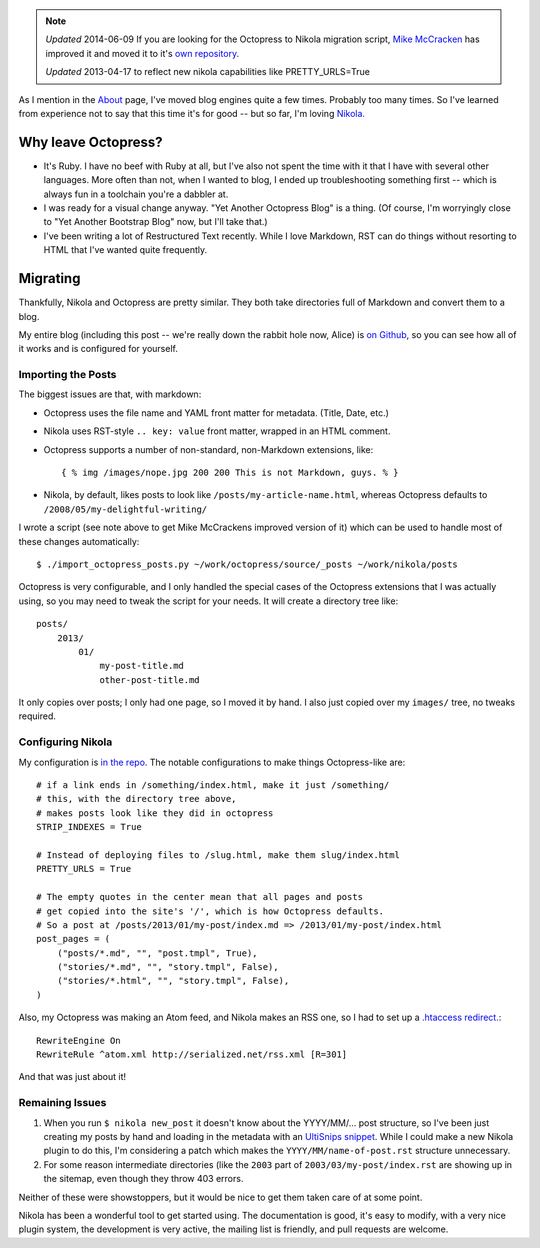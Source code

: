 .. title: Moving from Octopress to Nikola
.. slug: moving-from-octopress-to-nikola
.. date: 2013/03/26 22:04:07
.. tags: 
.. link: 
.. description: 


.. note::

    *Updated* 2014-06-09
    If you are looking for the Octopress to Nikola migration script, 
    `Mike McCracken <https://twitter.com/mikemccracken>`_ has 
    improved it and moved it to it's 
    `own repository <https://github.com/mikemccracken/nikola-octopress-import>`_.

    *Updated* 2013-04-17 to reflect new nikola capabilities like
    PRETTY_URLS=True

As I mention in the `About </about/>`_ page, I've moved blog engines quite a few
times. Probably too many times. So I've learned from experience not to say that
this time it's for good -- but so far, I'm loving `Nikola. <http://getnikola.com/>`_

Why leave Octopress?
====================

* It's Ruby. I have no beef with Ruby at all, but I've also not spent the time
  with it that I have with several other languages. More often than not, when
  I wanted to blog, I ended up troubleshooting something first -- which is
  always fun in a toolchain you're a dabbler at.
* I was ready for a visual change anyway. "Yet Another Octopress Blog" is a thing. (Of
  course, I'm worryingly close to "Yet Another Bootstrap Blog" now, but I'll
  take that.)
* I've been writing a lot of Restructured Text recently. While I love Markdown,
  RST can do things without resorting to HTML that I've wanted quite frequently.

Migrating
=========

Thankfully, Nikola and Octopress are pretty similar. They both take directories
full of Markdown and convert them to a blog.

My entire blog (including this post -- we're really down the rabbit hole now, Alice) is `on Github <https://github.com/jbarratt/serialized-nikola>`_, so you can see how all of it works and is configured for yourself.

Importing the Posts
+++++++++++++++++++

The biggest issues are that, with markdown:

* Octopress uses the file name and YAML front matter for metadata. (Title, Date, etc.)
* Nikola uses RST-style ``.. key: value`` front matter, wrapped in an HTML comment.

* Octopress supports a number of non-standard, non-Markdown extensions, like::
    
    { % img /images/nope.jpg 200 200 This is not Markdown, guys. % }

* Nikola, by default, likes posts to look like ``/posts/my-article-name.html``,
  whereas Octopress defaults to ``/2008/05/my-delightful-writing/``

I wrote a script (see note above to get Mike McCrackens improved version of it) which can be used to handle most of these changes automatically::

    $ ./import_octopress_posts.py ~/work/octopress/source/_posts ~/work/nikola/posts

Octopress is very configurable, and I only handled the special cases of the
Octopress extensions that I was actually using, so you may need to tweak the
script for your needs. It will create a directory tree like::

    posts/
        2013/
            01/
                my-post-title.md
                other-post-title.md

It only copies over posts; I only had one page, so I moved it by hand. I also
just copied over my ``images/`` tree, no tweaks required.

Configuring Nikola
++++++++++++++++++

My configuration is `in the repo <https://github.com/jbarratt/serialized-nikola/blob/master/conf.py>`_. The notable configurations to make things Octopress-like are::

    # if a link ends in /something/index.html, make it just /something/
    # this, with the directory tree above,
    # makes posts look like they did in octopress
    STRIP_INDEXES = True

    # Instead of deploying files to /slug.html, make them slug/index.html
    PRETTY_URLS = True

    # The empty quotes in the center mean that all pages and posts
    # get copied into the site's '/', which is how Octopress defaults.
    # So a post at /posts/2013/01/my-post/index.md => /2013/01/my-post/index.html
    post_pages = (
        ("posts/*.md", "", "post.tmpl", True),
        ("stories/*.md", "", "story.tmpl", False),
        ("stories/*.html", "", "story.tmpl", False),
    )


Also, my Octopress was making an Atom feed, and Nikola makes an RSS one, so
I had to set up a `.htaccess redirect.  <https://github.com/jbarratt/serialized-nikola/blob/master/files/.htaccess>`_::

    RewriteEngine On
    RewriteRule ^atom.xml http://serialized.net/rss.xml [R=301]

And that was just about it!

Remaining Issues
++++++++++++++++

1. When you run ``$ nikola new_post`` it doesn't know about the YYYY/MM/... post
   structure, so I've been just creating my posts by hand and loading in the
   metadata with an `UltiSnips <https://launchpad.net/ultisnips>`_ `snippet <https://github.com/jbarratt/dotfiles/commit/de74e8f5b5d340e6a9b64fac07f84e6898410ea7>`_. While I could make a new Nikola plugin to do this, I'm considering a patch which makes the ``YYYY/MM/name-of-post.rst`` structure unnecessary.

2. For some reason intermediate directories (like the ``2003`` part of ``2003/03/my-post/index.rst`` are showing up in the sitemap, even though they throw 403 errors.

Neither of these were showstoppers, but it would be nice to get them taken care of at some point.

Nikola has been a wonderful tool to get started using. The documentation is
good, it's easy to modify, with a very nice plugin system, the development is very active, the mailing list is friendly, and pull requests are welcome.
